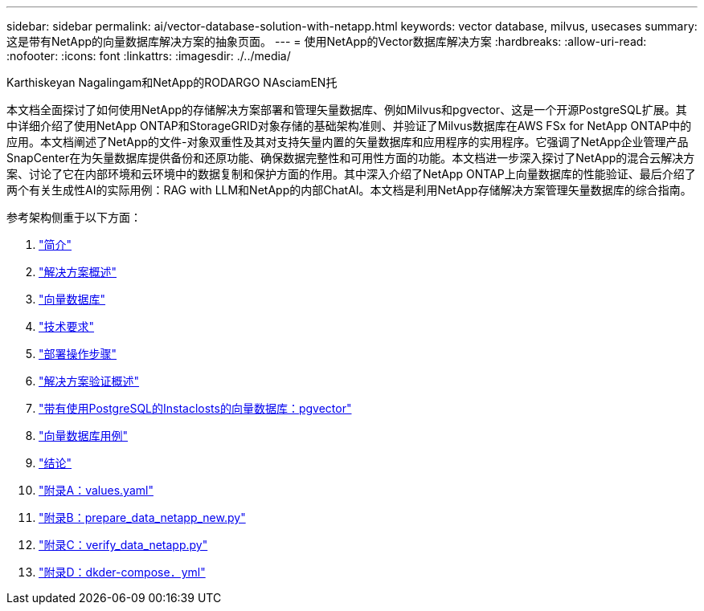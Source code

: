 ---
sidebar: sidebar 
permalink: ai/vector-database-solution-with-netapp.html 
keywords: vector database, milvus, usecases 
summary: 这是带有NetApp的向量数据库解决方案的抽象页面。 
---
= 使用NetApp的Vector数据库解决方案
:hardbreaks:
:allow-uri-read: 
:nofooter: 
:icons: font
:linkattrs: 
:imagesdir: ./../media/


Karthiskeyan Nagalingam和NetApp的RODARGO NAsciamEN托

[role="lead"]
本文档全面探讨了如何使用NetApp的存储解决方案部署和管理矢量数据库、例如Milvus和pgvector、这是一个开源PostgreSQL扩展。其中详细介绍了使用NetApp ONTAP和StorageGRID对象存储的基础架构准则、并验证了Milvus数据库在AWS FSx for NetApp ONTAP中的应用。本文档阐述了NetApp的文件-对象双重性及其对支持矢量内置的矢量数据库和应用程序的实用程序。它强调了NetApp企业管理产品SnapCenter在为矢量数据库提供备份和还原功能、确保数据完整性和可用性方面的功能。本文档进一步深入探讨了NetApp的混合云解决方案、讨论了它在内部环境和云环境中的数据复制和保护方面的作用。其中深入介绍了NetApp ONTAP上向量数据库的性能验证、最后介绍了两个有关生成性AI的实际用例：RAG with LLM和NetApp的内部ChatAI。本文档是利用NetApp存储解决方案管理矢量数据库的综合指南。

参考架构侧重于以下方面：

. link:./vector-database-introduction.html["简介"]
. link:./vector-database-solution-overview.html["解决方案概述"]
. link:./vector-database-vector-database.html["向量数据库"]
. link:./vector-database-technology-requirement.html["技术要求"]
. link:./vector-database-deployment-procedure.html["部署操作步骤"]
. link:./vector-database-solution-verification-overview.html["解决方案验证概述"]
. link:./vector-database-instaclustr-with-pgvector.html["带有使用PostgreSQL的Instaclosts的向量数据库：pgvector"]
. link:./vector-database-use-cases.html["向量数据库用例"]
. link:./vector-database-conclusion.html["结论"]
. link:./vector-database-values-yaml.html["附录A：values.yaml"]
. link:./vector-database-prepare-data-netapp-new-py.html["附录B：prepare_data_netapp_new.py"]
. link:./vector-database-verify-data-netapp-py.html["附录C：verify_data_netapp.py"]
. link:./vector-database-docker-compose-xml.html["附录D：dkder-compose．yml"]

